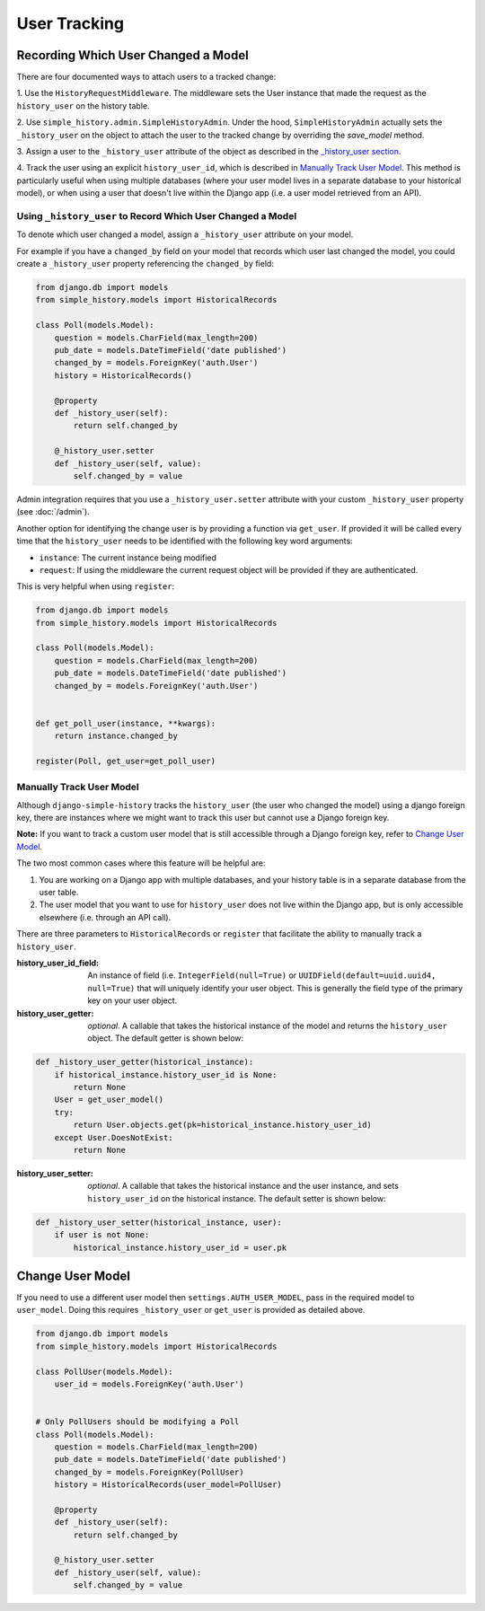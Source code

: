 User Tracking
=============


Recording Which User Changed a Model
------------------------------------
There are four documented ways to attach users to a tracked change:

1. Use the ``HistoryRequestMiddleware``. The middleware sets the
User instance that made the request as the ``history_user`` on the history
table.

2. Use ``simple_history.admin.SimpleHistoryAdmin``. Under the hood,
``SimpleHistoryAdmin`` actually sets the ``_history_user`` on the object to
attach the user to the tracked change by overriding the `save_model` method.

3. Assign a user to the ``_history_user`` attribute of the object as described
in the `_history_user section`_.

4. Track the user using an explicit ``history_user_id``, which is described in
`Manually Track User Model`_. This method is particularly useful when using multiple
databases (where your user model lives in a separate database to your historical model),
or when using a user that doesn't live within the Django app (i.e. a user model retrieved
from an API).

.. _`_history_user section`:

Using ``_history_user`` to Record Which User Changed a Model
~~~~~~~~~~~~~~~~~~~~~~~~~~~~~~~~~~~~~~~~~~~~~~~~~~~~~~~~~~~~

To denote which user changed a model, assign a ``_history_user`` attribute on
your model.

For example if you have a ``changed_by`` field on your model that records which
user last changed the model, you could create a ``_history_user`` property
referencing the ``changed_by`` field:

.. code-block:: python

    from django.db import models
    from simple_history.models import HistoricalRecords

    class Poll(models.Model):
        question = models.CharField(max_length=200)
        pub_date = models.DateTimeField('date published')
        changed_by = models.ForeignKey('auth.User')
        history = HistoricalRecords()

        @property
        def _history_user(self):
            return self.changed_by

        @_history_user.setter
        def _history_user(self, value):
            self.changed_by = value

Admin integration requires that you use a ``_history_user.setter`` attribute with
your custom ``_history_user`` property (see :doc:`/admin`).

Another option for identifying the change user is by providing a function via ``get_user``.
If provided it will be called every time that the ``history_user`` needs to be
identified with the following key word arguments:

* ``instance``:  The current instance being modified
* ``request``:  If using the middleware the current request object will be provided if they are authenticated.

This is very helpful when using ``register``:

.. code-block:: python

    from django.db import models
    from simple_history.models import HistoricalRecords

    class Poll(models.Model):
        question = models.CharField(max_length=200)
        pub_date = models.DateTimeField('date published')
        changed_by = models.ForeignKey('auth.User')


    def get_poll_user(instance, **kwargs):
        return instance.changed_by

    register(Poll, get_user=get_poll_user)


.. _`Manually Track User Model`:


Manually Track User Model
~~~~~~~~~~~~~~~~~~~~~~~~~

Although ``django-simple-history`` tracks the ``history_user`` (the user who changed the
model) using a django foreign key, there are instances where we might want to track this
user but cannot use a Django foreign key.

**Note:** If you want to track a custom user model that is still accessible through a
Django foreign key, refer to `Change User Model`_.

The two most common cases where this feature will be helpful are:

1. You are working on a Django app with multiple databases, and your history table
   is in a separate database from the user table.

2. The user model that you want to use for ``history_user`` does not live within the
   Django app, but is only accessible elsewhere (i.e. through an API call).

There are three parameters to ``HistoricalRecords`` or ``register`` that facilitate
the ability to manually track a ``history_user``.


:history_user_id_field: An instance of field (i.e. ``IntegerField(null=True)`` or
    ``UUIDField(default=uuid.uuid4, null=True)`` that will uniquely identify your user
    object. This is generally the field type of the primary key on your user object.

:history_user_getter: *optional*. A callable that takes the historical instance of the
    model and returns the ``history_user`` object. The default getter is shown below:

.. code-block:: python

    def _history_user_getter(historical_instance):
        if historical_instance.history_user_id is None:
            return None
        User = get_user_model()
        try:
            return User.objects.get(pk=historical_instance.history_user_id)
        except User.DoesNotExist:
            return None


:history_user_setter: *optional*. A callable that takes the historical instance and
    the user instance, and sets ``history_user_id`` on the historical instance. The
    default setter is shown below:

.. code-block:: python

    def _history_user_setter(historical_instance, user):
        if user is not None:
            historical_instance.history_user_id = user.pk


.. _`Change User Model`:

Change User Model
-----------------

If you need to use a different user model then ``settings.AUTH_USER_MODEL``,
pass in the required model to ``user_model``.  Doing this requires ``_history_user``
or ``get_user`` is provided as detailed above.

.. code-block:: python

    from django.db import models
    from simple_history.models import HistoricalRecords

    class PollUser(models.Model):
        user_id = models.ForeignKey('auth.User')


    # Only PollUsers should be modifying a Poll
    class Poll(models.Model):
        question = models.CharField(max_length=200)
        pub_date = models.DateTimeField('date published')
        changed_by = models.ForeignKey(PollUser)
        history = HistoricalRecords(user_model=PollUser)

        @property
        def _history_user(self):
            return self.changed_by

        @_history_user.setter
        def _history_user(self, value):
            self.changed_by = value
